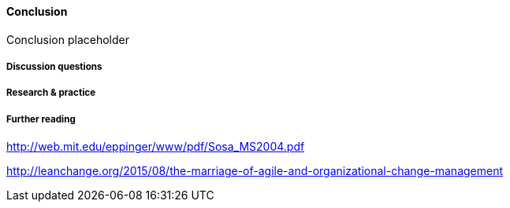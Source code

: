 ==== Conclusion

Conclusion placeholder

===== Discussion questions

===== Research & practice

===== Further reading
http://web.mit.edu/eppinger/www/pdf/Sosa_MS2004.pdf

http://leanchange.org/2015/08/the-marriage-of-agile-and-organizational-change-management
